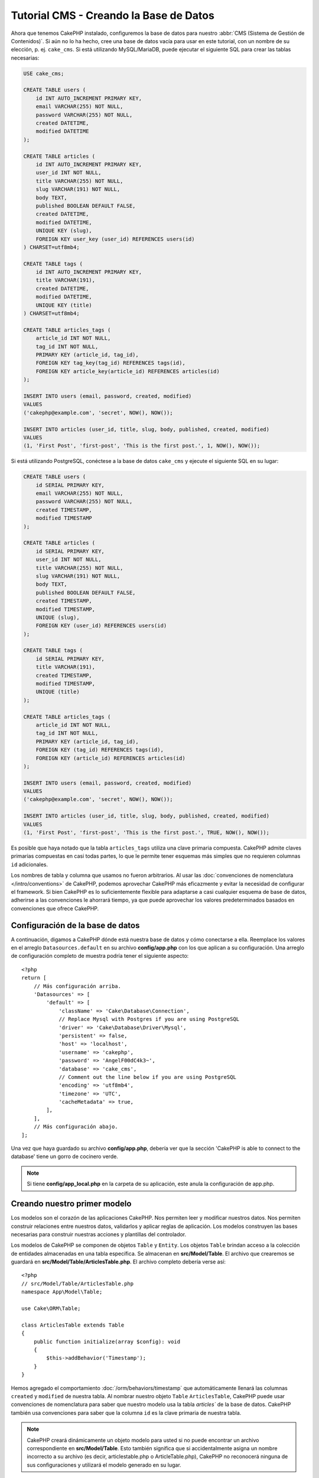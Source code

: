 Tutorial CMS - Creando la Base de Datos
#######################################

Ahora que tenemos CakePHP instalado, configuremos la base de datos para nuestro :abbr:`CMS
(Sistema de Gestión de Contenidos)`. Si aún no lo ha hecho, cree una base de datos vacía
para usar en este tutorial, con un nombre de su elección, p. ej. ``cake_cms``.
Si está utilizando MySQL/MariaDB, puede ejecutar el siguiente SQL para crear las
tablas necesarias:

.. code-block:: SQL

    USE cake_cms;

    CREATE TABLE users (
        id INT AUTO_INCREMENT PRIMARY KEY,
        email VARCHAR(255) NOT NULL,
        password VARCHAR(255) NOT NULL,
        created DATETIME,
        modified DATETIME
    );

    CREATE TABLE articles (
        id INT AUTO_INCREMENT PRIMARY KEY,
        user_id INT NOT NULL,
        title VARCHAR(255) NOT NULL,
        slug VARCHAR(191) NOT NULL,
        body TEXT,
        published BOOLEAN DEFAULT FALSE,
        created DATETIME,
        modified DATETIME,
        UNIQUE KEY (slug),
        FOREIGN KEY user_key (user_id) REFERENCES users(id)
    ) CHARSET=utf8mb4;

    CREATE TABLE tags (
        id INT AUTO_INCREMENT PRIMARY KEY,
        title VARCHAR(191),
        created DATETIME,
        modified DATETIME,
        UNIQUE KEY (title)
    ) CHARSET=utf8mb4;

    CREATE TABLE articles_tags (
        article_id INT NOT NULL,
        tag_id INT NOT NULL,
        PRIMARY KEY (article_id, tag_id),
        FOREIGN KEY tag_key(tag_id) REFERENCES tags(id),
        FOREIGN KEY article_key(article_id) REFERENCES articles(id)
    );

    INSERT INTO users (email, password, created, modified)
    VALUES
    ('cakephp@example.com', 'secret', NOW(), NOW());

    INSERT INTO articles (user_id, title, slug, body, published, created, modified)
    VALUES
    (1, 'First Post', 'first-post', 'This is the first post.', 1, NOW(), NOW());

Si está utilizando PostgreSQL, conéctese a la base de datos ``cake_cms`` y ejecute el
siguiente SQL en su lugar:

.. code-block:: SQL

    CREATE TABLE users (
        id SERIAL PRIMARY KEY,
        email VARCHAR(255) NOT NULL,
        password VARCHAR(255) NOT NULL,
        created TIMESTAMP,
        modified TIMESTAMP
    );

    CREATE TABLE articles (
        id SERIAL PRIMARY KEY,
        user_id INT NOT NULL,
        title VARCHAR(255) NOT NULL,
        slug VARCHAR(191) NOT NULL,
        body TEXT,
        published BOOLEAN DEFAULT FALSE,
        created TIMESTAMP,
        modified TIMESTAMP,
        UNIQUE (slug),
        FOREIGN KEY (user_id) REFERENCES users(id)
    );

    CREATE TABLE tags (
        id SERIAL PRIMARY KEY,
        title VARCHAR(191),
        created TIMESTAMP,
        modified TIMESTAMP,
        UNIQUE (title)
    );

    CREATE TABLE articles_tags (
        article_id INT NOT NULL,
        tag_id INT NOT NULL,
        PRIMARY KEY (article_id, tag_id),
        FOREIGN KEY (tag_id) REFERENCES tags(id),
        FOREIGN KEY (article_id) REFERENCES articles(id)
    );

    INSERT INTO users (email, password, created, modified)
    VALUES
    ('cakephp@example.com', 'secret', NOW(), NOW());

    INSERT INTO articles (user_id, title, slug, body, published, created, modified)
    VALUES
    (1, 'First Post', 'first-post', 'This is the first post.', TRUE, NOW(), NOW());


Es posible que haya notado que la tabla ``articles_tags`` utiliza una clave primaria
compuesta. CakePHP admite claves primarias compuestas en casi todas partes, lo que le permite
tener esquemas más simples que no requieren columnas ``id`` adicionales.

Los nombres de tabla y columna que usamos no fueron arbitrarios. Al usar las
:doc:`convenciones de nomenclatura </intro/conventions>` de CakePHP, podemos aprovechar CakePHP más
eficazmente y evitar la necesidad de configurar el framework. Si bien CakePHP es lo
suficientemente flexible para adaptarse a casi cualquier esquema de base de datos,
adherirse a las convenciones le ahorrará tiempo, ya que puede aprovechar los valores
predeterminados basados en convenciones que ofrece CakePHP.

Configuración de la base de datos
=================================

A continuación, digamos a CakePHP dónde está nuestra base de datos y cómo conectarse a ella. Reemplace
los valores en el arreglo ``Datasources.default`` en su archivo **config/app.php** con los que aplican
a su configuración. Una arreglo de configuración completo de muestra podría tener el siguiente aspecto::

    <?php
    return [
        // Más configuración arriba.
        'Datasources' => [
            'default' => [
                'className' => 'Cake\Database\Connection',
                // Replace Mysql with Postgres if you are using PostgreSQL
                'driver' => 'Cake\Database\Driver\Mysql',
                'persistent' => false,
                'host' => 'localhost',
                'username' => 'cakephp',
                'password' => 'AngelF00dC4k3~',
                'database' => 'cake_cms',
                // Comment out the line below if you are using PostgreSQL
                'encoding' => 'utf8mb4',
                'timezone' => 'UTC',
                'cacheMetadata' => true,
            ],
        ],
        // Más configuración abajo.
    ];

Una vez que haya guardado su archivo **config/app.php**, debería ver que la sección
'CakePHP is able to connect to the database' tiene un gorro de cocinero verde.

.. note::

    Si tiene **config/app_local.php** en la carpeta de su aplicación,
    este anula la configuración de app.php.

Creando nuestro primer modelo
=============================

Los modelos son el corazón de las aplicaciones CakePHP. Nos permiten leer y modificar
nuestros datos. Nos permiten construir relaciones entre nuestros datos, validarlos y
aplicar reglas de aplicación. Los modelos construyen las bases necesarias para construir
nuestras acciones y plantillas del controlador.

Los modelos de CakePHP se componen de objetos ``Table`` y ``Entity``. Los objetos ``Table``
brindan acceso a la colección de entidades almacenadas en una tabla específica. Se almacenan
en **src/Model/Table**. El archivo que crearemos se guardará en **src/Model/Table/ArticlesTable.php**.
El archivo completo debería verse así::

    <?php
    // src/Model/Table/ArticlesTable.php
    namespace App\Model\Table;

    use Cake\ORM\Table;

    class ArticlesTable extends Table
    {
        public function initialize(array $config): void
        {
            $this->addBehavior('Timestamp');
        }
    }

Hemos agregado el comportamiento :doc:`/orm/behaviors/timestamp` que automáticamente 
llenará las columnas ``created`` y ``modified`` de nuestra tabla. Al nombrar nuestro
objeto ``Table`` ``ArticlesTable``, CakePHP puede usar convenciones de nomenclatura
para saber que nuestro modelo usa la tabla `articles`` de la base de datos. CakePHP
también usa convenciones para saber que la columna ``id`` es la clave primaria de nuestra tabla.

.. note::

    CakePHP creará dinámicamente un objeto modelo para usted si no puede encontrar
    un archivo correspondiente en **src/Model/Table**. Esto también significa que
    si accidentalmente asigna un nombre incorrecto a su archivo (es decir, articlestable.php o
    ArticleTable.php), CakePHP no reconocerá ninguna de sus configuraciones y
    utilizará el modelo generado en su lugar.

También crearemos una clase ``Entity`` para nuestros artículos. Las ``Entity`` representan
un solo registro en la base de datos y proporcionan un comportamiento a nivel de fila para
nuestros datos. Nuestra ``Entity`` se guardará en **src/Model/Entity/Article.php**. El
archivo completo debería verse así::

    <?php
    // src/Model/Entity/Article.php
    namespace App\Model\Entity;

    use Cake\ORM\Entity;

    class Article extends Entity
    {
        protected $_accessible = [
            '*' => true,
            'id' => false,
            'slug' => false,
        ];
    }

Nuestra entidad es bastante delgada en este momento, y solo hemos configurado
la propiedad ``_accessible`` que controla cómo las propiedades pueden ser
modificadas por :ref:`entities-mass-assignment`.

No podemos hacer mucho con nuestros modelos en este momento, así que a continuación
crearemos nuestro primer :doc:`Controller y Template </tutorials-and-examples/cms/articles-controller>`
para permitirnos interactuar con nuestro modelo.
